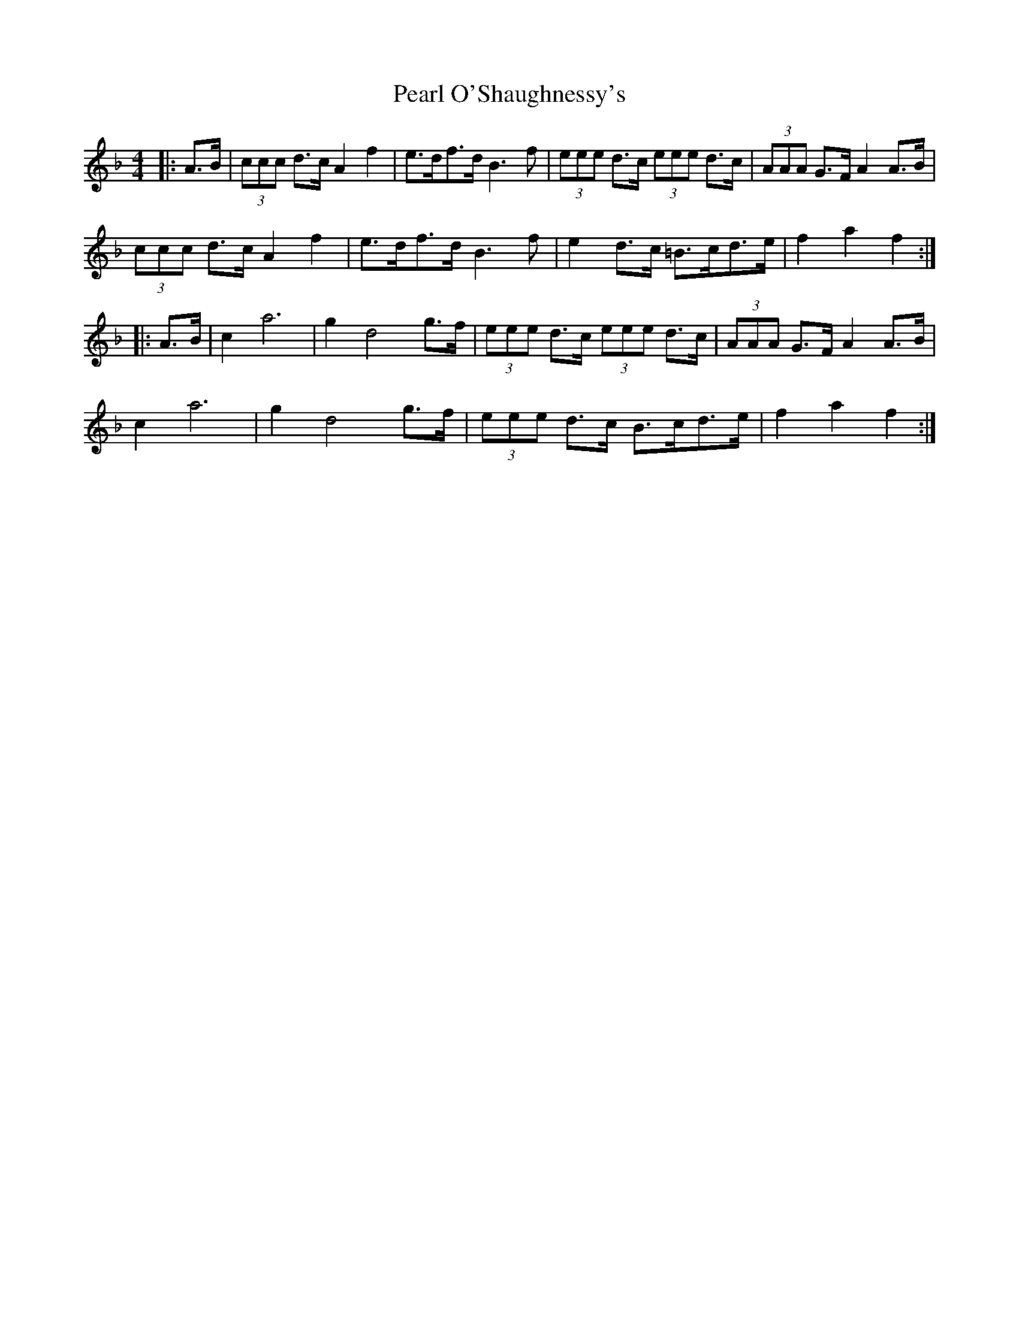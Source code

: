 X: 31943
T: Pearl O'Shaughnessy's
R: barndance
M: 4/4
K: Fmajor
|:A>B|(3ccc d>c A2 f2|e>df>d B3 f|(3eee d>c (3eee d>c|(3AAA G>F A2 A>B|
(3ccc d>c A2 f2|e>df>d B3 f|e2 d>c =B>cd>e|f2 a2 f2:|
|:A>B|c2 a6|g2 d4 g>f|(3eee d>c (3eee d>c|(3AAA G>F A2 A>B|
c2 a6|g2 d4 g>f|(3eee d>c B>cd>e|f2 a2 f2:|

